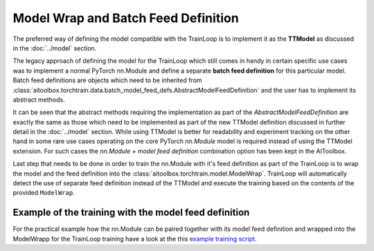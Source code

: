Model Wrap and Batch Feed Definition
====================================

The preferred way of defining the model compatible with the TrainLoop is to implement it as the **TTModel** as discussed
in the :doc:`../model` section.

The legacy approach of defining the model for the TrainLoop which still comes in handy in certain specific use cases
was to implement a normal PyTorch nn.Module and define a separate **batch feed definition** for this particular model.
Batch feed definitions are objects which need to be inherited from
:class:`aitoolbox.torchtrain.data.batch_model_feed_defs.AbstractModelFeedDefinition` and the user has to
implement its abstract methods.

It can be seen that the abstract methods requiring the implementation as part of the *AbstractModelFeedDefinition* are
exactly the same as those which need to be implemented as part of the new TTModel definition discussed in further detail
in the :doc:`../model` section. While using TTModel is better for readability and experiment tracking on the other hand
in some rare use cases operating on the core PyTorch *nn.Module* model is required instead of using the TTModel
extension. For such cases the *nn.Module + model feed definition* combination option has been kept in the AIToolbox.

Last step that needs to be done in order to train the nn.Module with it's feed definition as part of the TrainLoop
is to wrap the model and the feed definition into the :class:`aitoolbox.torchtrain.model.ModelWrap`. TrainLoop will
automatically detect the use of separate feed definition instead of the TTModel and execute the training based on the
contents of the provided ``ModelWrap``.

Example of the training with the model feed definition
------------------------------------------------------

For the practical example how the nn.Module can be paired together with its model feed definition and wrapped into the
ModelWrapp for the TrainLoop training have a look at the this `example training script
<https://github.com/mv1388/aitoolbox/blob/master/examples/TrainLoop_use/model_definition_examples/trainloop_model_wrap.py>`_.
